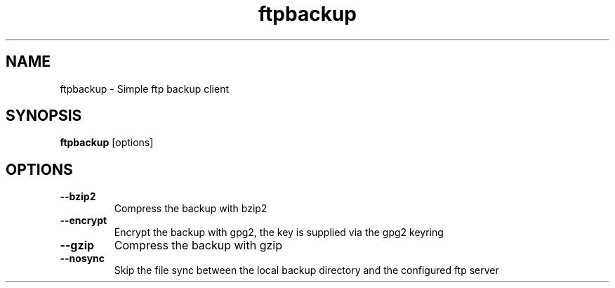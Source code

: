 .TH ftpbackup 1 "2 April 2016"
.SH NAME
ftpbackup \- Simple ftp backup client

.SH SYNOPSIS
.B ftpbackup
[options]

.SH OPTIONS
.TP
.BR \-\-bzip2
Compress the backup with bzip2
.TP
.BR \-\-encrypt
Encrypt the backup with gpg2, the key is supplied via the gpg2 keyring
.TP
.BR \-\-gzip
Compress the backup with gzip
.TP
.BR \-\-nosync
Skip the file sync between the local backup directory and the configured ftp server

